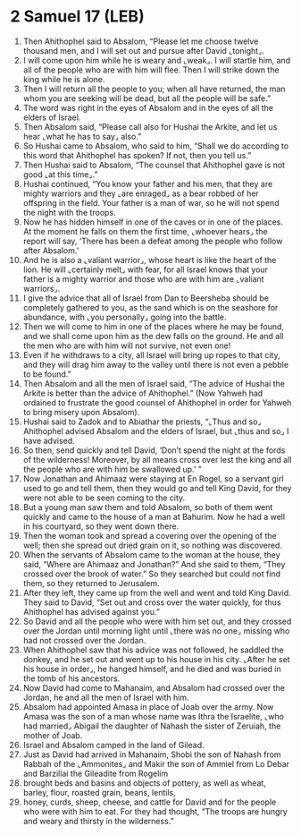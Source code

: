 * 2 Samuel 17 (LEB)
:PROPERTIES:
:ID: LEB/10-2SA17
:END:

1. Then Ahithophel said to Absalom, “Please let me choose twelve thousand men, and I will set out and pursue after David ⌞tonight⌟.
2. I will come upon him while he is weary and ⌞weak⌟. I will startle him, and all of the people who are with him will flee. Then I will strike down the king while he is alone.
3. Then I will return all the people to you; when all have returned, the man whom you are seeking will be dead, but all the people will be safe.”
4. The word was right in the eyes of Absalom and in the eyes of all the elders of Israel.
5. Then Absalom said, “Please call also for Hushai the Arkite, and let us hear ⌞what he has to say⌟ also.”
6. So Hushai came to Absalom, who said to him, “Shall we do according to this word that Ahithophel has spoken? If not, then you tell us.”
7. Then Hushai said to Absalom, “The counsel that Ahithophel gave is not good ⌞at this time⌟.”
8. Hushai continued, “You know your father and his men, that they are mighty warriors and they ⌞are enraged⌟ as a bear robbed of her offspring in the field. Your father is a man of war, so he will not spend the night with the troops.
9. Now he has hidden himself in one of the caves or in one of the places. At the moment he falls on them the first time, ⌞whoever hears⌟ the report will say, ‘There has been a defeat among the people who follow after Absalom.’
10. And he is also a ⌞valiant warrior⌟, whose heart is like the heart of the lion. He will ⌞certainly melt⌟ with fear, for all Israel knows that your father is a mighty warrior and those who are with him are ⌞valiant warriors⌟.
11. I give the advice that all of Israel from Dan to Beersheba should be completely gathered to you, as the sand which is on the seashore for abundance, with ⌞you personally⌟ going into the battle.
12. Then we will come to him in one of the places where he may be found, and we shall come upon him as the dew falls on the ground. He and all the men who are with him will not survive, not even one!
13. Even if he withdraws to a city, all Israel will bring up ropes to that city, and they will drag him away to the valley until there is not even a pebble to be found.”
14. Then Absalom and all the men of Israel said, “The advice of Hushai the Arkite is better than the advice of Ahithophel.” (Now Yahweh had ordained to frustrate the good counsel of Ahithophel in order for Yahweh to bring misery upon Absalom).
15. Hushai said to Zadok and to Abiathar the priests, “⌞Thus and so⌟ Ahithophel advised Absalom and the elders of Israel, but ⌞thus and so⌟ I have advised.
16. So then, send quickly and tell David, ‘Don’t spend the night at the fords of the wilderness! Moreover, by all means cross over lest the king and all the people who are with him be swallowed up.’ ”
17. Now Jonathan and Ahimaaz were staying at En Rogel, so a servant girl used to go and tell them, then they would go and tell King David, for they were not able to be seen coming to the city.
18. But a young man saw them and told Absalom, so both of them went quickly and came to the house of a man at Bahurim. Now he had a well in his courtyard, so they went down there.
19. Then the woman took and spread a covering over the opening of the well; then she spread out dried grain on it, so nothing was discovered.
20. When the servants of Absalom came to the woman at the house, they said, “Where are Ahimaaz and Jonathan?” And she said to them, “They crossed over the brook of water.” So they searched but could not find them, so they returned to Jerusalem.
21. After they left, they came up from the well and went and told King David. They said to David, “Set out and cross over the water quickly, for thus Ahithophel has advised against you.”
22. So David and all the people who were with him set out, and they crossed over the Jordan until morning light until ⌞there was no one⌟ missing who had not crossed over the Jordan.
23. When Ahithophel saw that his advice was not followed, he saddled the donkey, and he set out and went up to his house in his city. ⌞After he set his house in order⌟, he hanged himself, and he died and was buried in the tomb of his ancestors.
24. Now David had come to Mahanaim, and Absalom had crossed over the Jordan, he and all the men of Israel with him.
25. Absalom had appointed Amasa in place of Joab over the army. Now Amasa was the son of a man whose name was Ithra the Israelite, ⌞who had married⌟ Abigail the daughter of Nahash the sister of Zeruiah, the mother of Joab.
26. Israel and Absalom camped in the land of Gilead.
27. Just as David had arrived in Mahanaim, Shobi the son of Nahash from Rabbah of the ⌞Ammonites⌟ and Makir the son of Ammiel from Lo Debar and Barzillai the Gileadite from Rogelim
28. brought beds and basins and objects of pottery, as well as wheat, barley, flour, roasted grain, beans, lentils,
29. honey, curds, sheep, cheese, and cattle for David and for the people who were with him to eat. For they had thought, “The troops are hungry and weary and thirsty in the wilderness.”
